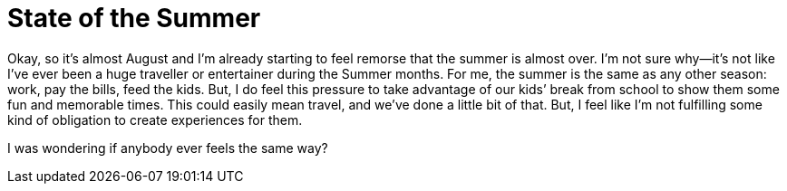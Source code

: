 # State of the Summer

Okay, so it's almost August and I’m already starting to feel remorse that the summer is almost over. I’m not sure why--it’s not like I’ve ever been a huge traveller or entertainer during the Summer months. For me, the summer is the same as any other season: work, pay the bills, feed the kids. But, I do feel this pressure to take advantage of our kids’ break from school to show them some fun and memorable times. This could easily mean travel, and we’ve done a little bit of that. But, I feel like I’m not fulfilling some kind of obligation to create experiences for them.

I was wondering if anybody ever feels the same way?

